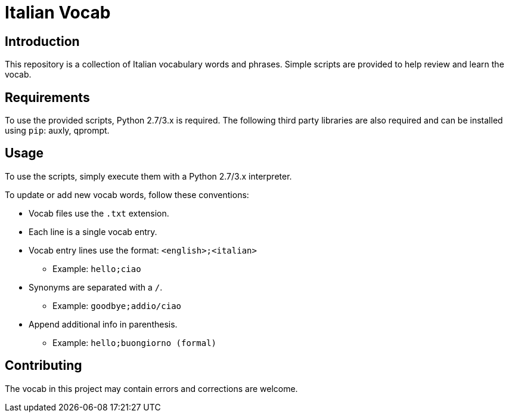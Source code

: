 = Italian Vocab

== Introduction
This repository is a collection of Italian vocabulary words and phrases. Simple scripts are provided to help review and learn the vocab.

== Requirements
To use the provided scripts, Python 2.7/3.x is required. The following third party libraries are also required and can be installed using `pip`: auxly, qprompt.

== Usage
To use the scripts, simply execute them with a Python 2.7/3.x interpreter.

To update or add new vocab words, follow these conventions:

  - Vocab files use the `.txt` extension.
  - Each line is a single vocab entry.
  - Vocab entry lines use the format: `<english>;<italian>`
      * Example: `hello;ciao`
  - Synonyms are separated with a `/`.
      * Example: `goodbye;addio/ciao`
  - Append additional info in parenthesis.
      * Example: `hello;buongiorno (formal)`

== Contributing
The vocab in this project may contain errors and corrections are welcome.
